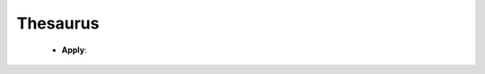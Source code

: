 Thesaurus
^^^^^^^^^^^^^^^^^^^^^^^^^^^^^^^^^^^^^^^^^^^^^^^^^^^^^^^^^^^^^^^^^


    .. toctree::
        create_thesaurus

    * **Apply**:

        .. toctree::
            apply_thesaurus

        .. toctree::        
            apply_author_keywords_thesaurus
            apply_index_keywords_thesaurus
            apply_words_thesaurus







